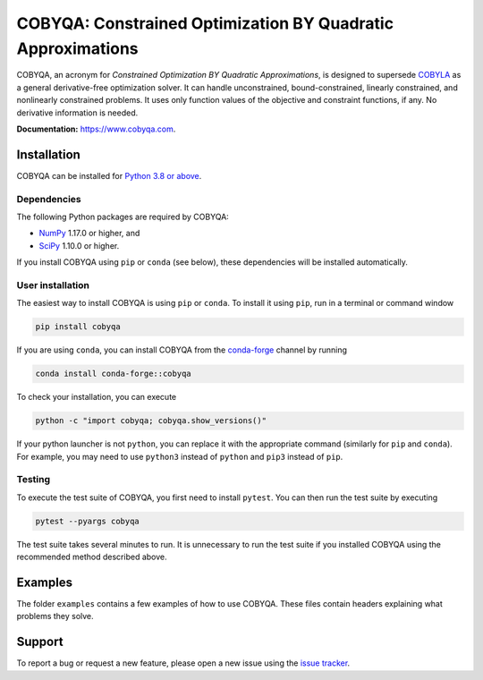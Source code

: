 COBYQA: Constrained Optimization BY Quadratic Approximations
============================================================

.. image:: https://img.shields.io/github/actions/workflow/status/cobyqa/cobyqa/build.yml?logo=github&style=for-the-badge
    :target: https://github.com/cobyqa/cobyqa/actions/workflows/build.yml

.. image:: https://img.shields.io/readthedocs/cobyqa/latest?logo=readthedocs&style=for-the-badge
    :target: https://www.cobyqa.com/

.. image:: https://img.shields.io/codecov/c/github/cobyqa/cobyqa?logo=codecov&style=for-the-badge
    :target: https://codecov.io/gh/cobyqa/cobyqa/

.. image:: https://img.shields.io/pypi/v/cobyqa?logo=pypi&style=for-the-badge
    :target: https://pypi.org/project/cobyqa/

.. image:: https://img.shields.io/pypi/dm/cobyqa?logo=pypi&style=for-the-badge
    :target: https://pypi.org/project/cobyqa/

.. image:: https://img.shields.io/conda/v/conda-forge/cobyqa?logo=anaconda&style=for-the-badge&label=conda-forge
    :target: https://anaconda.org/conda-forge/cobyqa

.. image:: https://img.shields.io/conda/d/conda-forge/cobyqa?logo=anaconda&style=for-the-badge&label=downloads
    :target: https://anaconda.org/conda-forge/cobyqa

COBYQA, an acronym for *Constrained Optimization BY Quadratic Approximations*, is designed to supersede `COBYLA <https://docs.scipy.org/doc/scipy/reference/optimize.minimize-cobyla.html>`_ as a general derivative-free optimization solver.
It can handle unconstrained, bound-constrained, linearly constrained, and nonlinearly constrained problems.
It uses only function values of the objective and constraint functions, if any.
No derivative information is needed.

**Documentation:** https://www.cobyqa.com.

Installation
------------

COBYQA can be installed for `Python 3.8 or above <https://www.python.org>`_.

Dependencies
~~~~~~~~~~~~

The following Python packages are required by COBYQA:

* `NumPy <https://www.numpy.org>`_ 1.17.0 or higher, and
* `SciPy <https://www.scipy.org>`_ 1.10.0 or higher.

If you install COBYQA using ``pip`` or ``conda`` (see below), these dependencies will be installed automatically.


User installation
~~~~~~~~~~~~~~~~~

The easiest way to install COBYQA is using ``pip`` or ``conda``.
To install it using ``pip``, run in a terminal or command window

.. code:: bash

    pip install cobyqa

If you are using ``conda``, you can install COBYQA from the `conda-forge <https://anaconda.org/conda-forge/cobyqa>`_ channel by running

.. code:: bash

    conda install conda-forge::cobyqa

To check your installation, you can execute

.. code:: bash

    python -c "import cobyqa; cobyqa.show_versions()"

If your python launcher is not ``python``, you can replace it with the appropriate command (similarly for ``pip`` and ``conda``).
For example, you may need to use ``python3`` instead of ``python`` and ``pip3`` instead of ``pip``.

Testing
~~~~~~~

To execute the test suite of COBYQA, you first need to install ``pytest``.
You can then run the test suite by executing

.. code:: bash

    pytest --pyargs cobyqa

The test suite takes several minutes to run.
It is unnecessary to run the test suite if you installed COBYQA using the recommended method described above.

Examples
--------

The folder ``examples`` contains a few examples of how to use COBYQA.
These files contain headers explaining what problems they solve.

Support
-------

To report a bug or request a new feature, please open a new issue using the `issue tracker <https://github.com/cobyqa/cobyqa/issues>`_.

